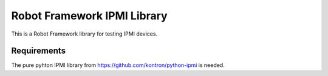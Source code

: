 Robot Framework IPMI Library
============================

|BuildStatus| |PyPiVersion|

This is a Robot Framework library for testing IPMI devices.

Requirements
------------
The pure pyhton IPMI library from https://github.com/kontron/python-ipmi is
needed.

.. |BuildStatus| image:: https://travis-ci.org/kontron/robotframework-ipmilibrary.png?branch=master
                 :target: https://travis-ci.org/kontron/robotframework-ipmilibrary
.. |PyPiVersion| image:: https://badge.fury.io/py/robotframework-ipmilibrary.svg
                 :target: http://badge.fury.io/py/robotframework-ipmilibrary
